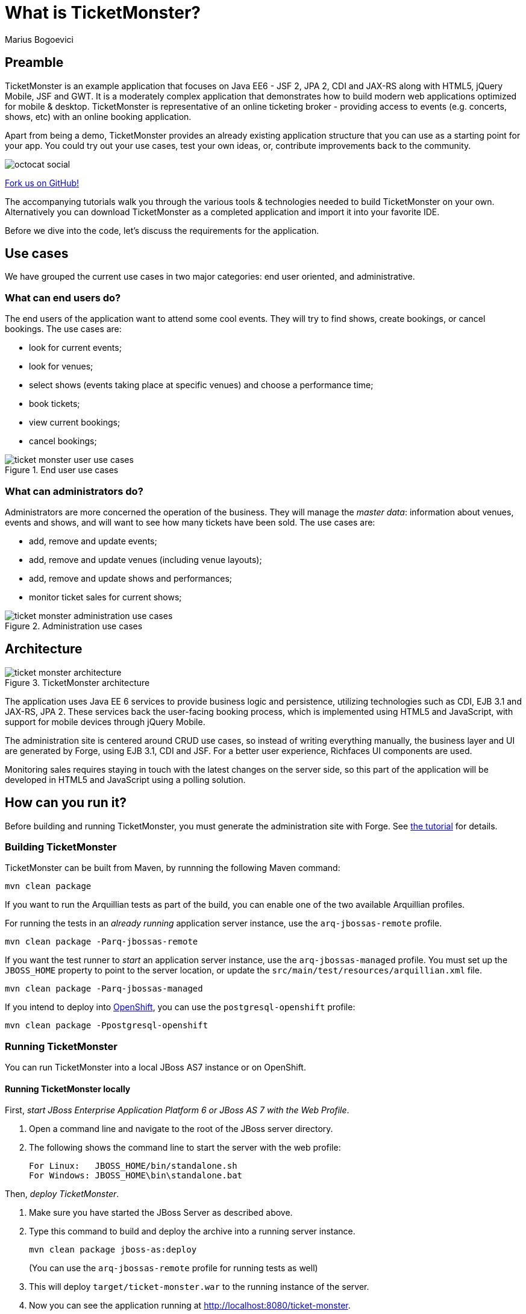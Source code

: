 = What is TicketMonster?
:Author: Marius Bogoevici


== Preamble
TicketMonster is an example application that focuses on Java EE6 - JSF 2, JPA 2, CDI and JAX-RS along with HTML5, jQuery Mobile, JSF and GWT.  It is a moderately complex application that demonstrates how to build modern web applications optimized for mobile & desktop. TicketMonster is representative of an online ticketing broker - providing access to events (e.g. concerts, shows, etc) with an online booking application.

Apart from being a demo, TicketMonster provides an already existing application structure that you can use as a starting point for your app. You could try out your use cases, test your own ideas, or, contribute improvements back to the community.

image::gfx/octocat_social.png[]

link:http://github.com/jboss-jdf/ticket-monster[Fork us on GitHub!]

The accompanying tutorials  walk you through the various tools & technologies needed to build TicketMonster on your own. Alternatively you can download TicketMonster as a completed application and import it into your favorite IDE.

Before we dive into the code, let's discuss the requirements for the application.


== Use cases

We have grouped the current use cases in two major categories: end user oriented, and administrative.


=== What can end users do?

The end users of the application want to attend some cool events. They will try to find shows, create bookings, or cancel bookings. The use cases are:

* look for current events;
* look for venues;
* select shows (events taking place at specific venues) and choose a performance time;
* book tickets;
* view current bookings;
* cancel bookings;

[[end-user-use-cases-image]]
.End user use cases
image::gfx/ticket-monster-user-use-cases.png[]


=== What can administrators do?

Administrators are more concerned the operation of the business. They will manage the _master data_: information about venues, events and shows, and will want to see how many tickets have been sold. The use cases are:

* add, remove and update events;
* add, remove and update venues (including venue layouts);
* add, remove and update shows and performances;
* monitor ticket sales for current shows;

[[administration-use-cases-image]]
.Administration use cases
image::gfx/ticket-monster-administration-use-cases.png[]


== Architecture

[[architecture-image]]
.TicketMonster architecture
image::gfx/ticket-monster-architecture.png[]

The application uses Java EE 6 services to provide business logic and persistence, utilizing technologies such as CDI, EJB 3.1 and JAX-RS, JPA 2. These services back the user-facing booking process, which is implemented using HTML5 and JavaScript, with support for mobile devices through jQuery Mobile.

The administration site is centered around CRUD use cases, so instead of writing everything manually, the business layer and UI are generated by Forge, using EJB 3.1, CDI and JSF. For a better user experience, Richfaces UI components are used.

Monitoring sales requires staying in touch with the latest changes on the server side, so this part of the application will be developed in HTML5 and JavaScript using a polling solution.


== How can you run it?

Before building and running TicketMonster, you must generate the administration site with Forge. See link:http://www.jboss.org/jdf/examples/ticket-monster/tutorial/AdminJSF[the tutorial] for details.


=== Building TicketMonster

TicketMonster can be built from Maven, by runnning the following Maven command:

----
mvn clean package
----
		
If you want to run the Arquillian tests as part of the build, you can enable one of the two available Arquillian profiles.

For running the tests in an _already running_ application server instance, use the `arq-jbossas-remote` profile.

----
mvn clean package -Parq-jbossas-remote
----

If you want the test runner to _start_ an application server instance, use the `arq-jbossas-managed` profile. You must set up the `JBOSS_HOME` property to point to the server location, or update the `src/main/test/resources/arquillian.xml` file.

----
mvn clean package -Parq-jbossas-managed
----

If you intend to deploy into link:http://openshift.com[OpenShift], you can use the `postgresql-openshift` profile:

----
mvn clean package -Ppostgresql-openshift
----

	
=== Running TicketMonster


You can run TicketMonster into a local JBoss AS7 instance or on OpenShift.


==== Running TicketMonster locally


First, _start JBoss Enterprise Application Platform 6 or JBoss AS 7 with the Web Profile_.

1. Open a command line and navigate to the root of the JBoss server directory.
2. The following shows the command line to start the server with the web profile:
+
----
For Linux:   JBOSS_HOME/bin/standalone.sh
For Windows: JBOSS_HOME\bin\standalone.bat
----
		
Then, _deploy TicketMonster_.


1. Make sure you have started the JBoss Server as described above.
2. Type this command to build and deploy the archive into a running server instance.
+
----
mvn clean package jboss-as:deploy
----
+
(You can use the `arq-jbossas-remote` profile for running tests as well)

3. This will deploy `target/ticket-monster.war` to the running instance of the server.
4. Now you can see the application running at http://localhost:8080/ticket-monster.

==== Running TicketMonster in OpenShift


First, _create an OpenShift project_.

1. Make sure that you have an OpenShift domain and you have created an application using the `jbossas-7` cartridge (for more details, get started link:https://openshift.redhat.com/app/getting_started[here]). If you want to use PostgreSQL, add the `postgresql-8.4` cartridge too.
2. Ensure that the Git repository of the project is checked out.

Then, _build and deploy it_.

1. Build TicketMonster using either: 
    * the default profile (with H2 database support)
+
----
mvn clean package
----
    
	* the `postgresql-openshift` profile (with PostgreSQL support) if the PostgreSQL cartrdige is enabled in OpenShift.
+
----            
mvn clean package -Ppostgresql-openshift
----
			
2. Copy the `target/ticket-monster.war` file in the OpenShift Git repository (located at `<root-of-openshift-application-git-repository>`).
+
----
cp target/ticket-monster.war <root-of-openshift-application-git-repository>/deployments/ROOT.war
----

3. Navigate to `<root-of-openshift-application-git-repository>` folder

4. Remove the existing `src` folder and `pom.xml` file. 
+
----
git rm -r src
git rm pom.xml
----

5.  Add the copied file to the repository, commit and push to Openshift
+
----        
git add deployments/ROOT.war
git commit -m "Deploy TicketMonster"
git push
----
		
6. Now you can see the application running at at `http://<app-name>-<domain-name>.rhcloud.com`


== Learn more


The example is accompanied by a series of tutorials that will walk you through the process of
creating the TicketMonster application from end to end.

After reading this series you will understand how to:

* set up your project;
* define the persistence layer of the application;
* design and implement the business layer and expose it to the front-end via RESTful endpoints;
* implement a mobile-ready front-end using HTML 5, JSON, JavaScript and jQuery Mobile;
* develop a JSF-based administration interface rapidly using JSF and JBoss Forge;
* thoroughly test your project using JUnit and Arquillian;

Throughout the series, you will be shown how to achieve these goals using JBoss Developer Studio.
